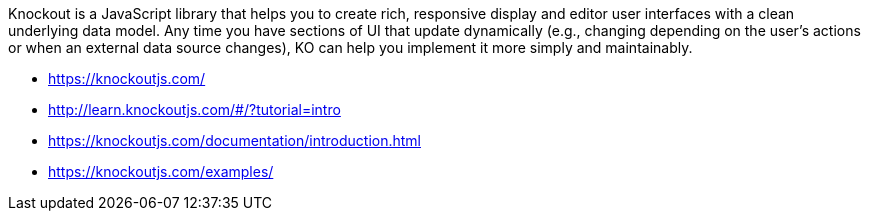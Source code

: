 Knockout is a JavaScript library that helps you to create rich, responsive display and editor user interfaces with a clean underlying data model. Any time you have sections of UI that update dynamically (e.g., changing depending on the user’s actions or when an external data source changes), KO can help you implement it more simply and maintainably.

- https://knockoutjs.com/
- http://learn.knockoutjs.com/#/?tutorial=intro
- https://knockoutjs.com/documentation/introduction.html
- https://knockoutjs.com/examples/
